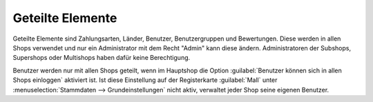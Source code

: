 ﻿Geteilte Elemente
=================

Geteilte Elemente sind Zahlungsarten, Länder, Benutzer, Benutzergruppen und Bewertungen. Diese werden in allen Shops verwendet und nur ein Administrator mit dem Recht \"Admin\" kann diese ändern. Administratoren der Subshops, Supershops oder Multishops haben dafür keine Berechtigung.

.. image:: ../../../media/screenshots/oxbagr01.png
   :alt: Länder im Subshop
   :class: with-shadow
   :height: 343
   :width: 650

Benutzer werden nur mit allen Shops geteilt, wenn im Hauptshop die Option :guilabel:`Benutzer können sich in allen Shops einloggen` aktiviert ist. Ist diese Einstellung auf der Registerkarte :guilabel:`Mall` unter :menuselection:`Stammdaten --> Grundeinstellungen` nicht aktiv, verwaltet jeder Shop seine eigenen Benutzer.

.. seealso:: :doc:`Konfiguration <../../../konfiguration/konfiguration>` | :doc:`Zahlungsarten <../../../einrichtung/zahlungsarten/zahlungsarten>` | :doc:`Benutzer <../../../betrieb/benutzer/benutzer>` | :doc:`Benutzergruppen <../../../betrieb/benutzergruppen/benutzergruppen>`

.. Intern: oxbagr, Status: